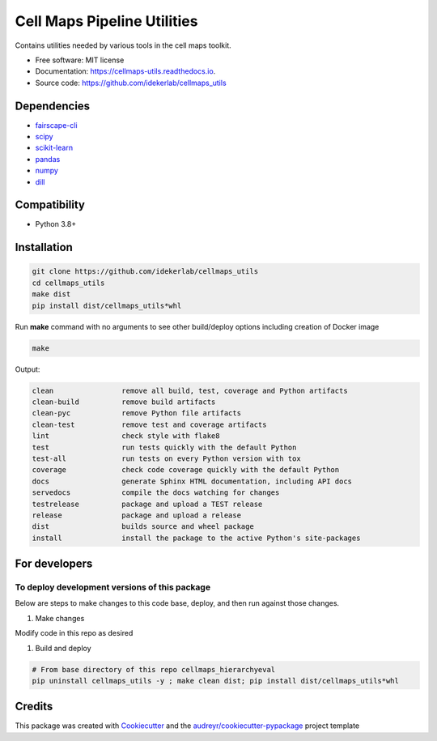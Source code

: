 =============================
Cell Maps Pipeline Utilities
=============================


.. image:: https://img.shields.io/pypi/v/cellmaps_utils.svg
        :target: https://pypi.python.org/pypi/cellmaps_utils

.. image:: https://app.travis-ci.com/idekerlab/cellmaps_utils.svg?branch=main
        :target: https://app.travis-ci.com/idekerlab/cellmaps_utils

.. image:: https://readthedocs.org/projects/cellmaps-utils/badge/?version=latest
        :target: https://cellmaps-utils.readthedocs.io/en/latest/?badge=latest
        :alt: Documentation Status

.. image:: https://zenodo.org/badge/599754117.svg
        :target: https://zenodo.org/doi/10.5281/zenodo.10607322
        :alt: Zenodo DOI badge

Contains utilities needed by various tools in the cell maps toolkit. 


* Free software: MIT license
* Documentation: https://cellmaps-utils.readthedocs.io.
* Source code: https://github.com/idekerlab/cellmaps_utils

Dependencies
------------

* `fairscape-cli <https://pypi.org/project/fairscape-cli>`__
* `scipy <https://pypi.org/project/scipy>`__
* `scikit-learn <https://pypi.org/project/scikit-learn>`__
* `pandas <https://pypi.org/project/pandas>`__
* `numpy <https://pypi.org/project/numpy>`__
* `dill <https://pypi.org/project/dill>`__

Compatibility
-------------

* Python 3.8+

Installation
------------

.. code-block::

   git clone https://github.com/idekerlab/cellmaps_utils
   cd cellmaps_utils
   make dist
   pip install dist/cellmaps_utils*whl


Run **make** command with no arguments to see other build/deploy options including creation of Docker image 

.. code-block::

   make

Output:

.. code-block::

   clean                remove all build, test, coverage and Python artifacts
   clean-build          remove build artifacts
   clean-pyc            remove Python file artifacts
   clean-test           remove test and coverage artifacts
   lint                 check style with flake8
   test                 run tests quickly with the default Python
   test-all             run tests on every Python version with tox
   coverage             check code coverage quickly with the default Python
   docs                 generate Sphinx HTML documentation, including API docs
   servedocs            compile the docs watching for changes
   testrelease          package and upload a TEST release
   release              package and upload a release
   dist                 builds source and wheel package
   install              install the package to the active Python's site-packages

For developers
-------------------------------------------

To deploy development versions of this package
~~~~~~~~~~~~~~~~~~~~~~~~~~~~~~~~~~~~~~~~~~~~~~~~~~

Below are steps to make changes to this code base, deploy, and then run
against those changes.

#. Make changes

Modify code in this repo as desired

#. Build and deploy

.. code-block::

    # From base directory of this repo cellmaps_hierarchyeval
    pip uninstall cellmaps_utils -y ; make clean dist; pip install dist/cellmaps_utils*whl



Credits
-------

This package was created with Cookiecutter_ and the `audreyr/cookiecutter-pypackage`_ project template


.. _Cookiecutter: https://github.com/audreyr/cookiecutter
.. _`audreyr/cookiecutter-pypackage`: https://github.com/audreyr/cookiecutter-pypackage
.. _NDEx: http://www.ndexbio.org


